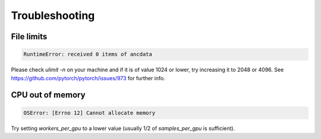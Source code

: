***************
Troubleshooting
***************

-----------
File limits
-----------

.. code:: bash

    RuntimeError: received 0 items of ancdata

Please check `ulimit -n` on your machine and if it is of value 1024 or lower, try increasing it to 2048 or 4096. See https://github.com/pytorch/pytorch/issues/973 for further info.

-----------------
CPU out of memory
-----------------

.. code:: bash

    OSError: [Errno 12] Cannot allocate memory

Try setting `workers_per_gpu` to a lower value (usually 1/2 of `samples_per_gpu` is sufficient).
